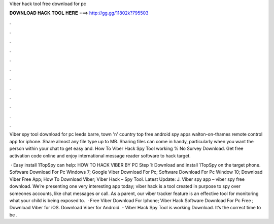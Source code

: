 Viber hack tool free download for pc



𝐃𝐎𝐖𝐍𝐋𝐎𝐀𝐃 𝐇𝐀𝐂𝐊 𝐓𝐎𝐎𝐋 𝐇𝐄𝐑𝐄 ===> http://gg.gg/11802k?795503



.



.



.



.



.



.



.



.



.



.



.



.

Viber spy tool download for pc leeds barre, town 'n' country top free android spy apps walton-on-thames remote control app for iphone. Share almost any file type up to MB. Sharing files can come in handy, particularly when you want the person within your chat to get easy and. How To Viber Hack Spy Tool working % No Survey Download. Get free activation code online and enjoy international message reader software to hack target.

 · Easy install 1TopSpy can help: HOW TO HACK VIBER BY PC Step 1: Download and install 1TopSpy on the target phone. Software Download For Pc Windows 7; Google Viber Download For Pc; Software Download For Pc Window 10; Download Viber Free App; How To Download Viber; Viber Hack – Spy Tool. Latest Update: J. Viber spy app – viber spy free download. We’re presenting one very interesting app today; viber hack is a tool created in purpose to spy over someones accounts, like chat messages or call. As a parent, our viber tracker feature is an effective tool for monitoring what your child is being exposed to.  · Free Viber Download For Iphone; Viber Hack Software Download For Pc Free ; Download Viber for iOS. Download Viber for Android. - Viber Hack Spy Tool is working Download. It’s the correct time to be .
